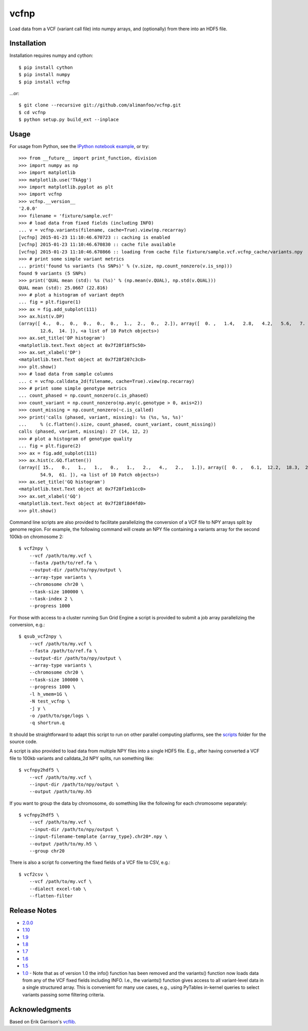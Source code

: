 vcfnp
=====

Load data from a VCF (variant call file) into numpy arrays, and
(optionally) from there into an HDF5 file.

Installation
------------

Installation requires numpy and cython::

    $ pip install cython
    $ pip install numpy
    $ pip install vcfnp

...or::

	$ git clone --recursive git://github.com/alimanfoo/vcfnp.git
	$ cd vcfnp
	$ python setup.py build_ext --inplace

Usage
-----

For usage from Python, see the `IPython notebook example
<http://nbviewer.ipython.org/github/alimanfoo/vcfnp/blob/master/example.ipynb>`_,
or try::

    >>> from __future__ import print_function, division
    >>> import numpy as np
    >>> import matplotlib
    >>> matplotlib.use('TkAgg')
    >>> import matplotlib.pyplot as plt
    >>> import vcfnp
    >>> vcfnp.__version__
    '2.0.0'
    >>> filename = 'fixture/sample.vcf'
    >>> # load data from fixed fields (including INFO)
    ... v = vcfnp.variants(filename, cache=True).view(np.recarray)
    [vcfnp] 2015-01-23 11:10:46.670723 :: caching is enabled
    [vcfnp] 2015-01-23 11:10:46.670830 :: cache file available
    [vcfnp] 2015-01-23 11:10:46.670866 :: loading from cache file fixture/sample.vcf.vcfnp_cache/variants.npy
    >>> # print some simple variant metrics
    ... print('found %s variants (%s SNPs)' % (v.size, np.count_nonzero(v.is_snp)))
    found 9 variants (5 SNPs)
    >>> print('QUAL mean (std): %s (%s)' % (np.mean(v.QUAL), np.std(v.QUAL)))
    QUAL mean (std): 25.0667 (22.816)
    >>> # plot a histogram of variant depth
    ... fig = plt.figure(1)
    >>> ax = fig.add_subplot(111)
    >>> ax.hist(v.DP)
    (array([ 4.,  0.,  0.,  0.,  0.,  0.,  1.,  2.,  0.,  2.]), array([  0. ,   1.4,   2.8,   4.2,   5.6,   7. ,   8.4,   9.8,  11.2,
            12.6,  14. ]), <a list of 10 Patch objects>)
    >>> ax.set_title('DP histogram')
    <matplotlib.text.Text object at 0x7f28f18f5c50>
    >>> ax.set_xlabel('DP')
    <matplotlib.text.Text object at 0x7f28f207c3c8>
    >>> plt.show()
    >>> # load data from sample columns
    ... c = vcfnp.calldata_2d(filename, cache=True).view(np.recarray)
    >>> # print some simple genotype metrics
    ... count_phased = np.count_nonzero(c.is_phased)
    >>> count_variant = np.count_nonzero(np.any(c.genotype > 0, axis=2))
    >>> count_missing = np.count_nonzero(~c.is_called)
    >>> print('calls (phased, variant, missing): %s (%s, %s, %s)'
    ...     % (c.flatten().size, count_phased, count_variant, count_missing))
    calls (phased, variant, missing): 27 (14, 12, 2)
    >>> # plot a histogram of genotype quality
    ... fig = plt.figure(2)
    >>> ax = fig.add_subplot(111)
    >>> ax.hist(c.GQ.flatten())
    (array([ 15.,   0.,   1.,   1.,   0.,   1.,   2.,   4.,   2.,   1.]), array([  0. ,   6.1,  12.2,  18.3,  24.4,  30.5,  36.6,  42.7,  48.8,
            54.9,  61. ]), <a list of 10 Patch objects>)
    >>> ax.set_title('GQ histogram')
    <matplotlib.text.Text object at 0x7f28f1eb1cc0>
    >>> ax.set_xlabel('GQ')
    <matplotlib.text.Text object at 0x7f28f18d4fd0>
    >>> plt.show()

Command line scripts are also provided to facilitate parallelizing the
conversion of a VCF file to NPY arrays split by genome region. For
example, the following command will create an NPY file containing a
variants array for the second 100kb on chromosome 2::

    $ vcf2npy \
        --vcf /path/to/my.vcf \
        --fasta /path/to/ref.fa \
        --output-dir /path/to/npy/output \
        --array-type variants \
        --chromosome chr20 \
        --task-size 100000 \
        --task-index 2 \
        --progress 1000

For those with access to a cluster running Sun Grid Engine a script is
provided to submit a job array parallelizing the conversion, e.g.::

    $ qsub_vcf2npy \
        --vcf /path/to/my.vcf \
        --fasta /path/to/ref.fa \
        --output-dir /path/to/npy/output \
        --array-type variants \
        --chromosome chr20 \
        --task-size 100000 \
        --progress 1000 \
        -l h_vmem=1G \
        -N test_vcfnp \
        -j y \
        -o /path/to/sge/logs \
        -q shortrun.q

It should be straightforward to adapt this script to run on other
parallel computing platforms, see the `scripts
<https://github.com/alimanfoo/vcfnp/tree/master/scripts>`_ folder for
the source code.

A script is also provided to load data from multiple NPY files into a
single HDF5 file. E.g., after having converted a VCF file to 100kb
variants and calldata_2d NPY splits, run something like::

    $ vcfnpy2hdf5 \
        --vcf /path/to/my.vcf \
        --input-dir /path/to/npy/output \
        --output /path/to/my.h5

If you want to group the data by chromosome, do something like the
following for each chromosome separately::

    $ vcfnpy2hdf5 \
        --vcf /path/to/my.vcf \
        --input-dir /path/to/npy/output \
        --input-filename-template {array_type}.chr20*.npy \
        --output /path/to/my.h5 \
        --group chr20

There is also a script fo converting the fixed fields of a VCF file to
CSV, e.g.::

    $ vcf2csv \
        --vcf /path/to/my.vcf \
        --dialect excel-tab \
        --flatten-filter

Release Notes
-------------

* `2.0.0 <https://github.com/alimanfoo/vcfnp/issues?q=milestone%3Av2.0+is%3Aclosed>`_
* `1.10 <https://github.com/alimanfoo/vcfnp/issues?milestone=7&state=closed>`_
* `1.9 <https://github.com/alimanfoo/vcfnp/issues?milestone=6&state=closed>`_
* `1.8 <https://github.com/alimanfoo/vcfnp/issues?milestone=5&state=closed>`_
* `1.7 <https://github.com/alimanfoo/vcfnp/issues?milestone=4&page=1&state=closed>`_
* `1.6 <https://github.com/alimanfoo/vcfnp/issues?milestone=3&page=1&state=closed>`_
* `1.5 <https://github.com/alimanfoo/vcfnp/issues?milestone=1&state=closed>`_
* `1.0 <https://github.com/alimanfoo/vcfnp/issues?milestone=2&page=1&state=closed>`_ - Note that as of version 1.0 the info() function has been removed and the variants() function now loads data from any of the VCF fixed fields including INFO. I.e., the variants() function gives access to all variant-level data in a single structured array. This is convenient for many use cases, e.g., using PyTables in-kernel queries to select variants passing some filtering criteria.

Acknowledgments
---------------

Based on Erik Garrison's `vcflib <https://github.com/ekg/vcflib>`_.
